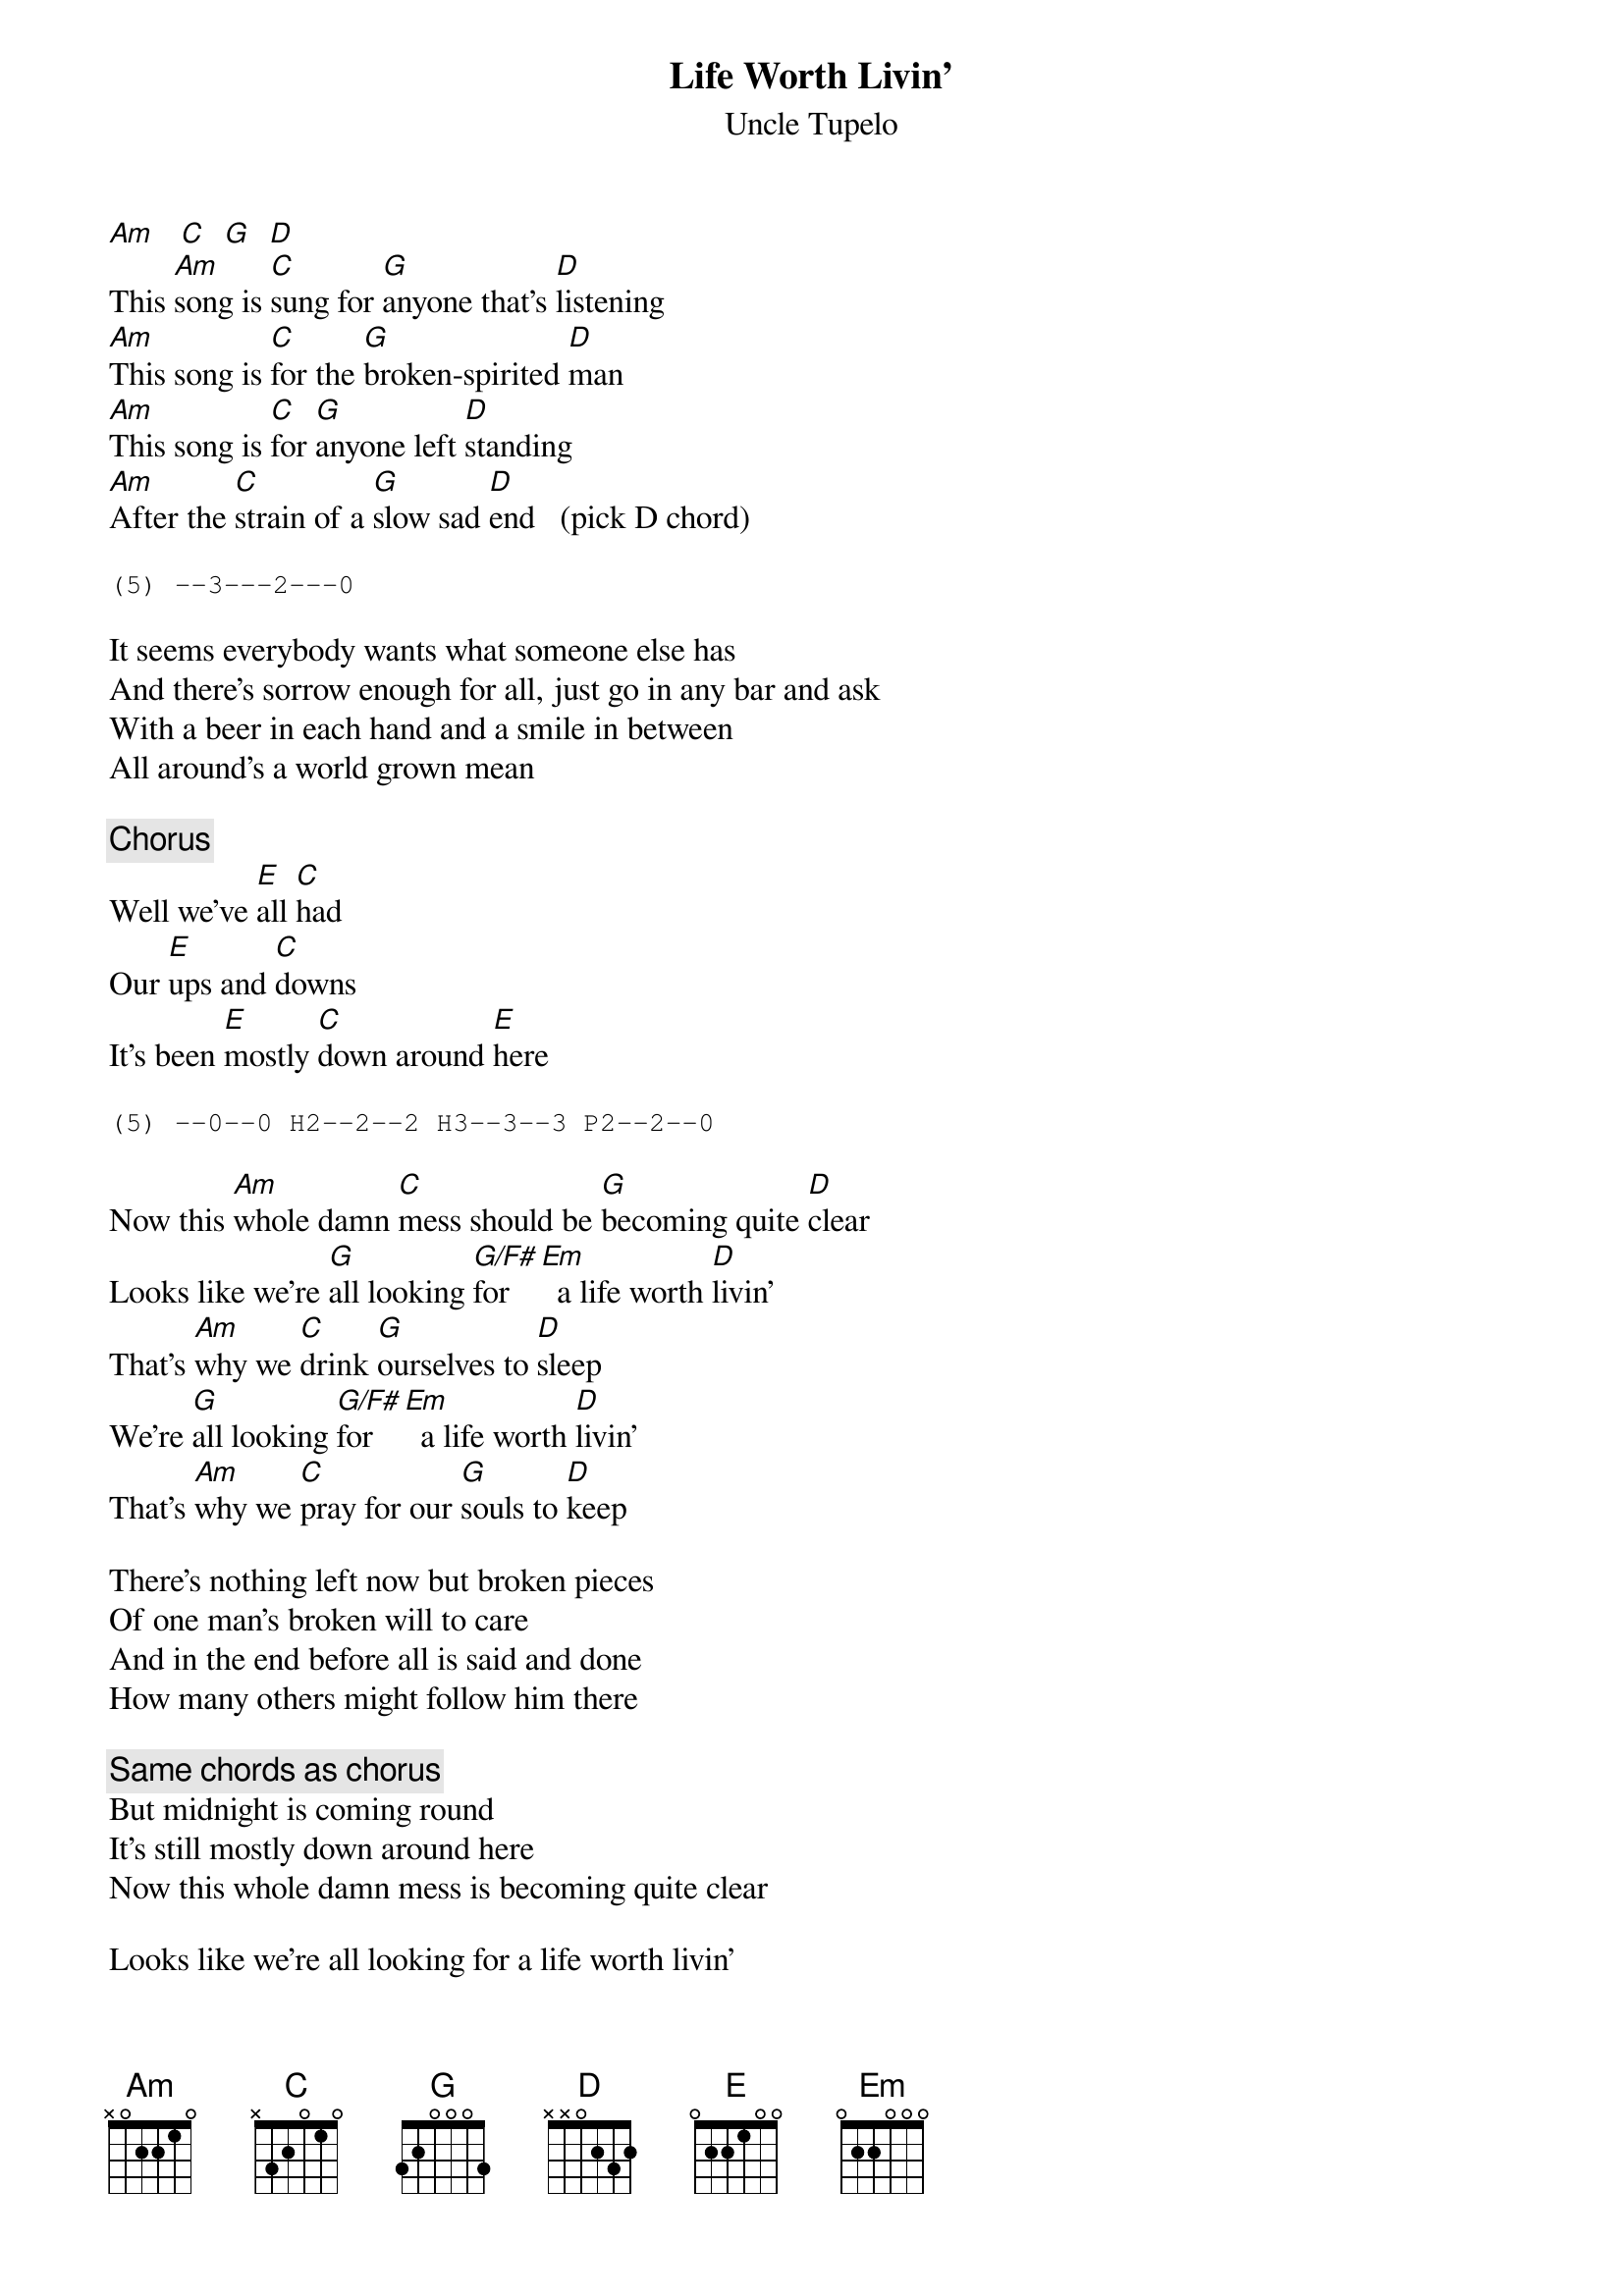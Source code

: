 # transcribed:   Marcus Winfree    rmw5h@uva.pcmail.virginia.edu
{t:Life Worth Livin'}
#No Depression
{st:Uncle Tupelo}

[Am]   [C]  [G]  [D]  
This [Am]song is [C]sung for [G]anyone that's [D]listening
[Am]This song is [C]for the [G]broken-spirited [D]man
[Am]This song is [C]for [G]anyone left [D]standing
[Am]After the [C]strain of a [G]slow sad [D]end   (pick D chord)

{sot}
(5) --3---2---0
{eot}

It seems everybody wants what someone else has
And there's sorrow enough for all, just go in any bar and ask
With a beer in each hand and a smile in between
All around's a world grown mean

{c:Chorus}
Well we've [E]all [C]had
Our [E]ups and [C]downs
It's been [E]mostly [C]down around [E]here

{sot}
(5) --0--0 H2--2--2 H3--3--3 P2--2--0
{eot}

Now this [Am]whole damn [C]mess should be [G]becoming quite [D]clear
Looks like we're [G]all looking [G/F#]for  [Em]  a life worth [D]livin'
That's [Am]why we [C]drink [G]ourselves to [D]sleep
We're [G]all looking [G/F#]for  [Em]  a life worth [D]livin'
That's [Am]why we [C]pray for our [G]souls to [D]keep

There's nothing left now but broken pieces
Of one man's broken will to care
And in the end before all is said and done
How many others might follow him there

{c:Same chords as chorus}
But midnight is coming round
It's still mostly down around here
Now this whole damn mess is becoming quite clear

Looks like we're all looking for a life worth livin'
That's why we drink ourselves to sleep
We're all looking for a life worth livin'
That's why we pray for our souls to keep

